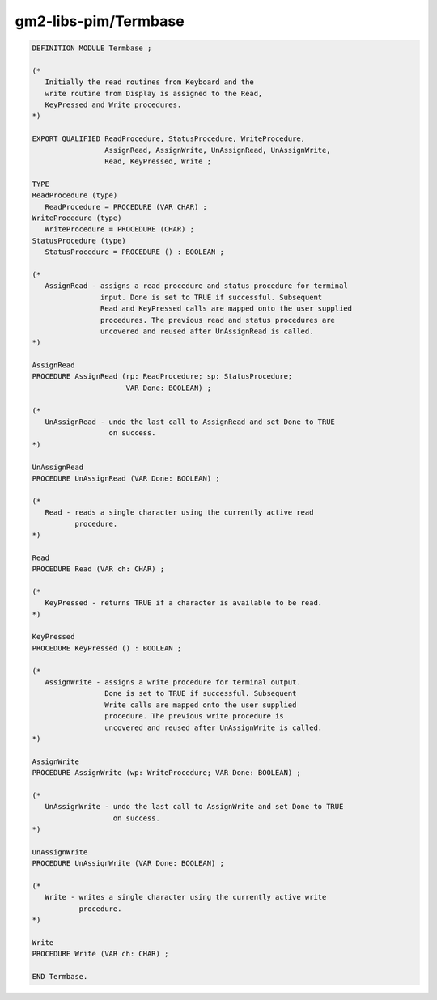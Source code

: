 .. _gm2-libs-pim-termbase:

gm2-libs-pim/Termbase
^^^^^^^^^^^^^^^^^^^^^

.. code-block:: modula2

  DEFINITION MODULE Termbase ;

  (*
     Initially the read routines from Keyboard and the
     write routine from Display is assigned to the Read,
     KeyPressed and Write procedures.
  *)

  EXPORT QUALIFIED ReadProcedure, StatusProcedure, WriteProcedure,
                   AssignRead, AssignWrite, UnAssignRead, UnAssignWrite,
                   Read, KeyPressed, Write ;

  TYPE
  ReadProcedure (type)
     ReadProcedure = PROCEDURE (VAR CHAR) ;
  WriteProcedure (type)
     WriteProcedure = PROCEDURE (CHAR) ;
  StatusProcedure (type)
     StatusProcedure = PROCEDURE () : BOOLEAN ;

  (*
     AssignRead - assigns a read procedure and status procedure for terminal
                  input. Done is set to TRUE if successful. Subsequent
                  Read and KeyPressed calls are mapped onto the user supplied
                  procedures. The previous read and status procedures are
                  uncovered and reused after UnAssignRead is called.
  *)

  AssignRead
  PROCEDURE AssignRead (rp: ReadProcedure; sp: StatusProcedure;
                        VAR Done: BOOLEAN) ;

  (*
     UnAssignRead - undo the last call to AssignRead and set Done to TRUE
                    on success.
  *)

  UnAssignRead
  PROCEDURE UnAssignRead (VAR Done: BOOLEAN) ;

  (*
     Read - reads a single character using the currently active read
            procedure.
  *)

  Read
  PROCEDURE Read (VAR ch: CHAR) ;

  (*
     KeyPressed - returns TRUE if a character is available to be read.
  *)

  KeyPressed
  PROCEDURE KeyPressed () : BOOLEAN ;

  (*
     AssignWrite - assigns a write procedure for terminal output.
                   Done is set to TRUE if successful. Subsequent
                   Write calls are mapped onto the user supplied
                   procedure. The previous write procedure is
                   uncovered and reused after UnAssignWrite is called.
  *)

  AssignWrite
  PROCEDURE AssignWrite (wp: WriteProcedure; VAR Done: BOOLEAN) ;

  (*
     UnAssignWrite - undo the last call to AssignWrite and set Done to TRUE
                     on success.
  *)

  UnAssignWrite
  PROCEDURE UnAssignWrite (VAR Done: BOOLEAN) ;

  (*
     Write - writes a single character using the currently active write
             procedure.
  *)

  Write
  PROCEDURE Write (VAR ch: CHAR) ;

  END Termbase.

